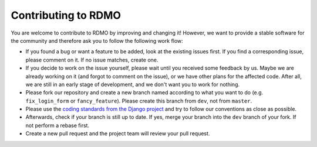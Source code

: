 Contributing to RDMO
====================

You are welcome to contribute to RDMO by improving and changing it! However, we want to provide a stable software for the community and therefore ask you to follow the following work flow:

* If you found a bug or want a feature to be added, look at the existing issues first. If you find a corresponding issue, please comment on it. If no issue matches, create one.
* If you decide to work on the issue yourself, please wait until you received some feedback by us. Maybe we are already working on it (and forgot to comment on the issue), or we have other plans for the affected code. After all, we are still in an early stage of development, and we don't want you to work for nothing.
* Please fork our repository and create a new branch named according to what you want to do (e.g. ``fix_login_form`` or ``fancy_feature``). Please create this branch from ``dev``, not from ``master``.
* Please use the `coding standards from the Django project <https://docs.djangoproject.com/en/dev/internals/contributing/writing-code/coding-style/>`_ and try to follow our conventions as close as possible.
* Afterwards, check if your branch is still up to date. If yes, merge your branch into the ``dev`` branch of your fork. If not perform a rebase first.
* Create a new pull request and the project team will review your pull request.
